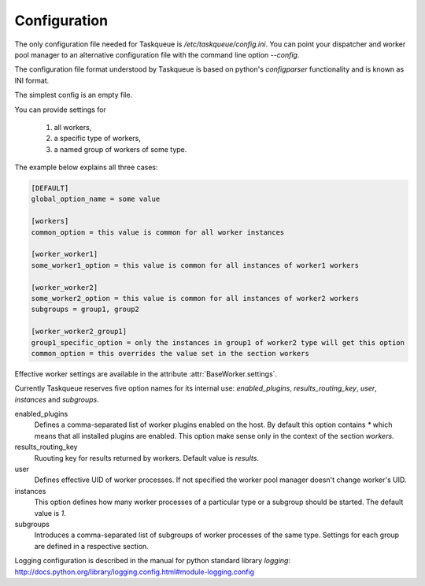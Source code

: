 Configuration
=============

The only configuration file needed for Taskqueue is
`/etc/taskqueue/config.ini`. You can point your dispatcher and worker pool
manager to an alternative configuration file with the command line option
`--config`.

The configuration file format understood by Taskqueue is based on python's
`configparser` functionality and is known as INI format.

The simplest config is an empty file.

You can provide settings for

  1. all workers,
  2. a specific type of workers,
  3. a named group of workers of some type.

The example below explains all three cases:

.. code-block:: guess

    [DEFAULT]
    global_option_name = some value

    [workers]
    common_option = this value is common for all worker instances

    [worker_worker1]
    some_worker1_option = this value is common for all instances of worker1 workers

    [worker_worker2]
    some_worker2_option = this value is common for all instances of worker2 workers
    subgroups = group1, group2

    [worker_worker2_group1]
    group1_specific_option = only the instances in group1 of worker2 type will get this option
    common_option = this overrides the value set in the section workers

Effective worker settings are available in the attribute :attr:`BaseWorker.settings`.

Currently Taskqueue reserves five option names for its internal use:
`enabled_plugins`, `results_routing_key`, `user`, `instances` and `subgroups`.

enabled_plugins
    Defines a comma-separated list of worker plugins enabled on the host. By default
    this option contains `*` which means that all installed plugins are enabled.
    This option make sense only in the context of the section `workers`.

results_routing_key
    Ruouting key for results returned by workers. Default value is `results`.

user
    Defines effective UID of worker processes. If not specified the worker pool
    manager doesn't change worker's UID.

instances
    This option defines how many worker processes of a particular type
    or a subgroup should be started. The default value is `1`.

subgroups
    Introduces a comma-separated list of subgroups of worker processes of the same type.
    Settings for each group are defined in a respective section.

Logging configuration is described in the manual for python standard library
`logging`: http://docs.python.org/library/logging.config.html#module-logging.config

